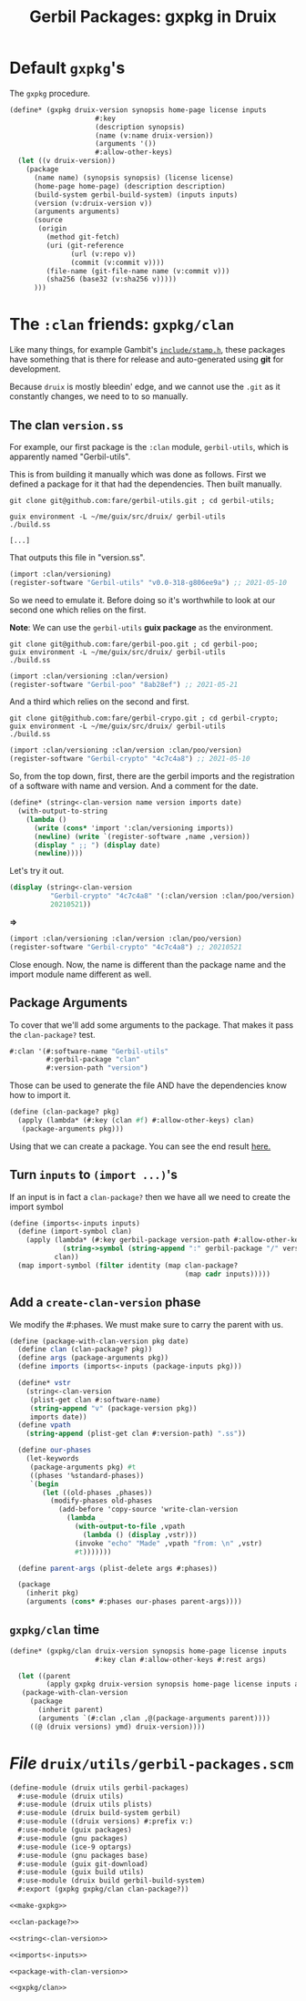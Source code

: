 #+TITLE: Gerbil Packages: gxpkg in Druix

* Default ~gxpkg~'s

The ~gxpkg~ procedure.

#+begin_src scheme :noweb-ref make-gxpkg
(define* (gxpkg druix-version synopsis home-page license inputs
                     #:key
                     (description synopsis)
                     (name (v:name druix-version))
                     (arguments '())
                     #:allow-other-keys)
  (let ((v druix-version))
    (package
      (name name) (synopsis synopsis) (license license)
      (home-page home-page) (description description)
      (build-system gerbil-build-system) (inputs inputs)
      (version (v:druix-version v))
      (arguments arguments)
      (source
       (origin
         (method git-fetch)
         (uri (git-reference
               (url (v:repo v))
               (commit (v:commit v))))
         (file-name (git-file-name name (v:commit v)))
         (sha256 (base32 (v:sha256 v)))))
      )))
#+end_src


* The ~:clan~ friends: ~gxpkg/clan~

Like many things, for example Gambit's [[./../scheme/gambit.org::#stampH][~include/stamp.h~]], these packages have
something that is there for release and auto-generated using *git* for
development.

Because ~druix~ is mostly bleedin' edge, and we cannot use the ~.git~ as it
constantly changes, we need to to so manually.

** The clan ~version.ss~

For example, our first package is the ~:clan~ module, ~gerbil-utils~, which is
apparently named "Gerbil-utils".

This is from building it manually which was done as follows. First we defined a
package for it that had the dependencies. Then built manually.

#+begin_src shell
git clone git@github.com:fare/gerbil-utils.git ; cd gerbil-utils;

guix environment -L ~/me/guix/src/druix/ gerbil-utils
./build.ss

[...]
#+end_src

That outputs this file in "version.ss".

#+begin_src scheme
(import :clan/versioning)
(register-software "Gerbil-utils" "v0.0-318-g806ee9a") ;; 2021-05-10
#+end_src

So we need to emulate it. Before doing so it's worthwhile to look at our second
one which relies on the first.

*Note*: We can use the ~gerbil-utils~ *guix package* as the environment.

#+begin_src shell
git clone git@github.com:fare/gerbil-poo.git ; cd gerbil-poo;
guix environment -L ~/me/guix/src/druix/ gerbil-utils
./build.ss
#+end_src

#+begin_src scheme
(import :clan/versioning :clan/version)
(register-software "Gerbil-poo" "8ab28ef") ;; 2021-05-21
#+end_src

And a third which relies on the second and first.

#+begin_src shell
git clone git@github.com:fare/gerbil-crypo.git ; cd gerbil-crypto;
guix environment -L ~/me/guix/src/druix/ gerbil-utils
./build.ss
#+end_src

#+begin_src scheme
(import :clan/versioning :clan/version :clan/poo/version)
(register-software "Gerbil-crypto" "4c7c4a8") ;; 2021-05-10
#+end_src


So, from the top down, first, there are the gerbil imports and the registration
of a software with name and version. And a comment for the date.

#+begin_src scheme :noweb-ref string<-clan-version
(define* (string<-clan-version name version imports date)
  (with-output-to-string
    (lambda ()
      (write (cons* 'import ':clan/versioning imports))
      (newline) (write `(register-software ,name ,version))
      (display " ;; ") (display date)
      (newline))))
#+end_src

Let's try it out.

#+begin_src scheme
(display (string<-clan-version
          "Gerbil-crypto" "4c7c4a8" '(:clan/version :clan/poo/version)
          20210521))
#+end_src
*=>*
#+begin_src scheme
(import :clan/versioning :clan/version :clan/poo/version)
(register-software "Gerbil-crypto" "4c7c4a8") ;; 20210521
#+end_src

Close enough. Now, the name is different than the package name and the import
module name different as well.


** Package Arguments

To cover that we'll add some arguments to the package. That makes it pass the
~clan-package?~ test.

#+begin_src scheme
#:clan '(#:software-name "Gerbil-utils"
         #:gerbil-package "clan"
         #:version-path "version")
#+end_src

Those can be used to generate the file AND have the dependencies know how to
import it.

#+begin_src scheme :noweb-ref clan-package?
(define (clan-package? pkg)
  (apply (lambda* (#:key (clan #f) #:allow-other-keys) clan)
   (package-arguments pkg)))
#+end_src

Using that we can create a package. You can see the end result [[file:clan.org::#gerbilUtils][here.]]

** Turn ~inputs~ to ~(import ...)~'s

If an input is in fact a ~clan-package?~ then we have all we need to create the import symbol

#+begin_src scheme :noweb-ref imports<-inputs
(define (imports<-inputs inputs)
  (define (import-symbol clan)
    (apply (lambda* (#:key gerbil-package version-path #:allow-other-keys)
             (string->symbol (string-append ":" gerbil-package "/" version-path)))
           clan))
  (map import-symbol (filter identity (map clan-package?
                                           (map cadr inputs)))))
#+end_src

** Add a ~create-clan-version~ phase

We modify the #:phases. We must make sure to carry the parent with us.

#+begin_src scheme :noweb-ref package-with-clan-version
(define (package-with-clan-version pkg date)
  (define clan (clan-package? pkg))
  (define args (package-arguments pkg))
  (define imports (imports<-inputs (package-inputs pkg)))

  (define* vstr
    (string<-clan-version
     (plist-get clan #:software-name)
     (string-append "v" (package-version pkg))
     imports date))
  (define vpath
    (string-append (plist-get clan #:version-path) ".ss"))

  (define our-phases
    (let-keywords
     (package-arguments pkg) #t
     ((phases '%standard-phases))
     `(begin
        (let ((old-phases ,phases))
          (modify-phases old-phases
            (add-before 'copy-source 'write-clan-version
              (lambda _
                (with-output-to-file ,vpath
                  (lambda () (display ,vstr)))
                (invoke "echo" "Made" ,vpath "from: \n" ,vstr)
                #t)))))))

  (define parent-args (plist-delete args #:phases))

  (package
    (inherit pkg)
    (arguments (cons* #:phases our-phases parent-args))))
#+end_src


** ~gxpkg/clan~ time

#+begin_src scheme :noweb-ref gxpkg/clan
(define* (gxpkg/clan druix-version synopsis home-page license inputs
                     #:key clan #:allow-other-keys #:rest args)

  (let ((parent
         (apply gxpkg druix-version synopsis home-page license inputs args)))
   (package-with-clan-version
     (package
       (inherit parent)
       (arguments `(#:clan ,clan ,@(package-arguments parent))))
     ((@ (druix versions) ymd) druix-version))))
#+end_src

* /File/ ~druix/utils/gerbil-packages.scm~

#+begin_src scheme :tangle "../../druix/utils/gerbil-packages.scm" :noweb yes :mkdirp t
(define-module (druix utils gerbil-packages)
  #:use-module (druix utils)
  #:use-module (druix utils plists)
  #:use-module (druix build-system gerbil)
  #:use-module ((druix versions) #:prefix v:)
  #:use-module (guix packages)
  #:use-module (gnu packages)
  #:use-module (ice-9 optargs)
  #:use-module (gnu packages base)
  #:use-module (guix git-download)
  #:use-module (guix build utils)
  #:use-module (druix build gerbil-build-system)
  #:export (gxpkg gxpkg/clan clan-package?))

<<make-gxpkg>>

<<clan-package?>>

<<string<-clan-version>>

<<imports<-inputs>>

<<package-with-clan-version>>

<<gxpkg/clan>>
#+end_src
